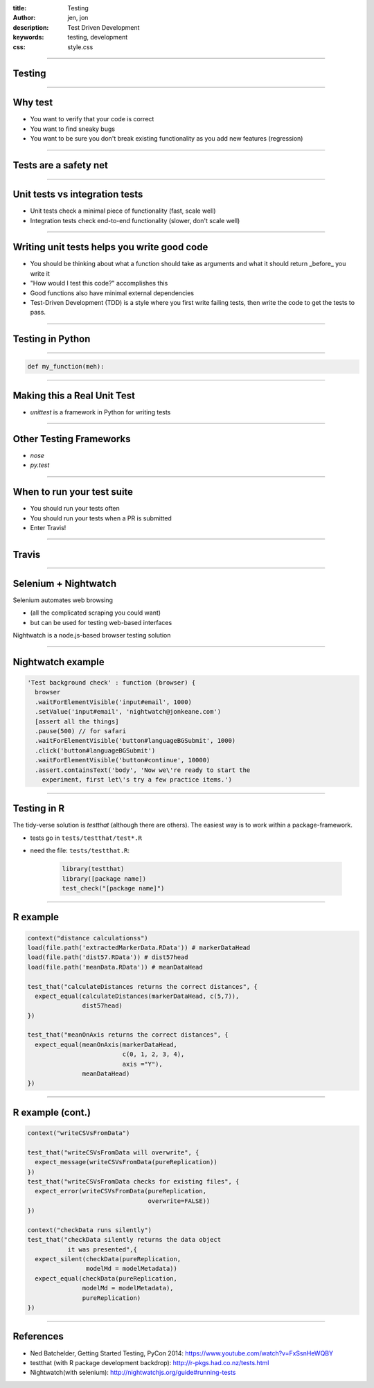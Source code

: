 :title: Testing
:author: jen, jon
:description: Test Driven Development 
:keywords: testing, development
:css: style.css

----

Testing
=======

----

Why test
========

* You want to verify that your code is correct 

* You want to find sneaky bugs

* You want to be sure you don't break existing functionality as you add new features (regression) 

----

Tests are a safety net
======================

----

Unit tests vs integration tests
===============================

* Unit tests check a minimal piece of functionality (fast, scale well)

* Integration tests check end-to-end functionality (slower, don't scale well)

----

Writing unit tests helps you write good code
============================================

* You should be thinking about what a function should take as arguments and what it should return _before_ you write it

* "How would I test this code?" accomplishes this

* Good functions also have minimal external dependencies

* Test-Driven Development (TDD) is a style where you first write failing tests, then write the code to get the tests to pass.  

----

Testing in Python
=================


----

.. code-block:: python

    def my_function(meh):


----

Making this a Real Unit Test
============================

* `unittest` is a framework in Python for writing tests



----

Other Testing Frameworks
========================

* `nose`

* `py.test`

----

When to run your test suite
===========================

* You should run your tests often

* You should run your tests when a PR is submitted

* Enter Travis!

----

Travis
======




----

Selenium + Nightwatch
=====================

Selenium automates web browsing

* (all the  complicated scraping you could want)
* but can be used for testing web-based interfaces

Nightwatch is a node.js-based browser testing solution

----

Nightwatch example
==================

.. code:: js

  'Test background check' : function (browser) {
    browser
    .waitForElementVisible('input#email', 1000)
    .setValue('input#email', 'nightwatch@jonkeane.com')
    [assert all the things]
    .pause(500) // for safari
    .waitForElementVisible('button#languageBGSubmit', 1000)
    .click('button#languageBGSubmit')
    .waitForElementVisible('button#continue', 10000)
    .assert.containsText('body', 'Now we\'re ready to start the
      experiment, first let\'s try a few practice items.')

----

Testing in R
============

The tidy-verse solution is `testthat` (although there are others). The easiest way is to work within a package-framework.

* tests go in ``tests/testthat/test*.R`` 
* need the file: ``tests/testthat.R``: 

		.. code:: R

		  library(testthat)
		  library([package name])
		  test_check("[package name]")


----

R example
=========

.. code:: R

  context("distance calculationss")
  load(file.path('extractedMarkerData.RData')) # markerDataHead
  load(file.path('dist57.RData')) # dist57head
  load(file.path('meanData.RData')) # meanDataHead

  test_that("calculateDistances returns the correct distances", {
    expect_equal(calculateDistances(markerDataHead, c(5,7)),
                 dist57head)
  })

  test_that("meanOnAxis returns the correct distances", {
    expect_equal(meanOnAxis(markerDataHead,
                            c(0, 1, 2, 3, 4),
                            axis ="Y"),
                 meanDataHead)
  })
  


----

R example (cont.)
=================

.. code:: R

  context("writeCSVsFromData")

  test_that("writeCSVsFromData will overwrite", {
    expect_message(writeCSVsFromData(pureReplication))
  })
  test_that("writeCSVsFromData checks for existing files", {
    expect_error(writeCSVsFromData(pureReplication,
                                   overwrite=FALSE))
  })
  
  context("checkData runs silently")
  test_that("checkData silently returns the data object 
             it was presented",{
    expect_silent(checkData(pureReplication, 
                  modelMd = modelMetadata))
    expect_equal(checkData(pureReplication, 
                 modelMd = modelMetadata),
                 pureReplication)
  })

----


References
==========

* Ned Batchelder, Getting Started Testing, PyCon 2014: https://www.youtube.com/watch?v=FxSsnHeWQBY
* testthat (with R package development backdrop): http://r-pkgs.had.co.nz/tests.html
* Nightwatch(with selenium): http://nightwatchjs.org/guide#running-tests
